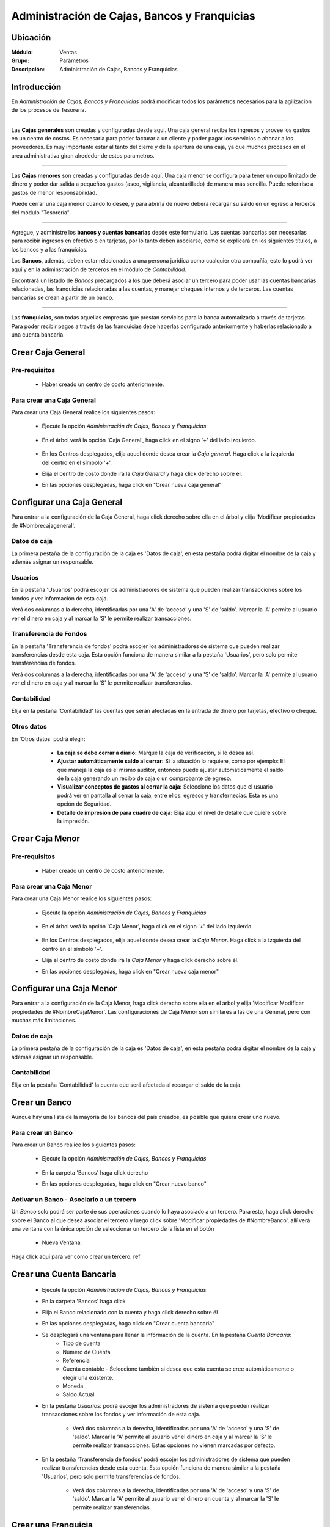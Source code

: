 =============================================
Administración de Cajas, Bancos y Franquicias
=============================================

Ubicación
=========

:Módulo:
 Ventas

:Grupo:
 Parámetros

:Descripción:
  Administración de Cajas, Bancos y Franquicias

Introducción
============

En *Administración de Cajas, Bancos y Franquicias* podrá modificar todos los parámetros necesarios para la agilización de los procesos de Tesorería. 

---------------------------------------------------------------------------

Las **Cajas generales** son creadas y configuradas desde aquí. Una caja general recibe los ingresos y provee los gastos en un centro de costos. Es necesaria para poder facturar a un cliente y poder pagar los servicios o abonar a los proveedores. Es muy importante estar al tanto del cierre y de la apertura de una caja, ya que muchos procesos en el area administrativa giran alrededor de estos parametros.

---------------------------------------------------------------------------

Las **Cajas menores** son creadas y configuradas desde aquí. Una caja menor se configura para tener un cupo limitado de dinero y poder dar salida a pequeños gastos (aseo, vigilancia, alcantarillado) de manera más sencilla. Puede referirise a gastos de menor responsabilidad.


Puede cerrar una caja menor cuando lo desee, y para abrirla de nuevo deberá recargar su saldo en un egreso a terceros del módulo "Tesorería"

---------------------------------------------------------------------------

Agregue, y administre los **bancos y cuentas bancarias** desde este formulario. Las cuentas bancarias son necesarias para recibir ingresos en efectivo o en tarjetas, por lo tanto deben asociarse, como se explicará en los siguientes títulos, a los bancos y a las franquicias. 

Los **Bancos**, además, deben estar relacionados a una persona jurídica como cualquier otra compañía, esto lo podrá ver aquí y en la adiminstración de terceros en el módulo de *Contabilidad*.

Encontrará un listado de *Bancos* precargados a los que deberá asociar un tercero para poder usar las cuentas bancarias relacionadas, las franquicias relacionadas a las cuentas, y manejar cheques internos y de terceros. Las cuentas bancarias se crean a partir de un banco. 

---------------------------------------------------------------------------

Las **franquicias**, son todas aquellas empresas que prestan servicios para la banca automatizada a través de tarjetas. Para poder recibir pagos a través de las franquicias debe haberlas configurado anteriormente y haberlas relacionado a una cuenta bancaria.


Crear Caja General
==================

Pre-requisitos
--------------

	- Haber creado un centro de costo anteriormente.

Para crear una Caja General
---------------------------

Para crear una Caja General realice los siguientes pasos:

	- Ejecute la opción *Administración de Cajas, Bancos y Franquicias* 

		 .. figure:: images/cajasybancos/0.png
 			:align: center

	- En el árbol verá la opción 'Caja General', haga click en el signo '+' del lado izquierdo.


		 .. figure:: images/cajasybancos/cajageneral/2.png
 			:align: center

	- En los Centros desplegados, elija aquel donde desea crear la *Caja general*. Haga click a la izquierda del centro en el símbolo '+'.
	- Elija el centro de costo donde irá la *Caja General* y haga click derecho sobre él.
	- En las opciones desplegadas, haga click en "Crear nueva caja general"

Configurar una Caja General
===========================

Para entrar a la configuración de la Caja General, haga click derecho sobre ella en el árbol y elija 'Modificar propiedades de #Nombrecajageneral'.

	.. Note:
		Los permisos no están dados por defecto para los usuarios nuevos, deberá configurarlos. Ejemplo: Si una cuenta bancaria es creada antes que un nuevo usuario del sistema, este no tendrá acceso hasta que sea establecido en la configuración de la cuenta.

 .. figure:: images/cajasybancos/cajageneral/3.png
 	:align: center


Datos de caja
-------------

La primera pestaña de la configuración de la caja es 'Datos de caja', en esta pestaña podrá digitar el nombre de la caja y además asignar un responsable.

 .. figure:: images/cajasybancos/cajageneral/a.png
 	:align: center

Usuarios
--------

En la pestaña 'Usuarios' podrá escojer los administradores de sistema que pueden realizar transacciones sobre los fondos y ver información de esta caja. 

Verá dos columnas a la derecha, identificadas por una 'A' de 'acceso' y una 'S' de 'saldo'. Marcar la 'A' permite al usuario ver el dinero en caja y al marcar la 'S' le permite realizar transacciones.

 .. figure:: images/cajasybancos/cajageneral/b.png
 	:align: center

Transferencia de Fondos
-----------------------

En la pestaña 'Transferencia de fondos' podrá escojer los administradores de sistema que pueden realizar transferencias desde esta caja. Esta opción funciona de manera similar a la pestaña 'Usuarios', pero solo permite transferencias de fondos.

Verá dos columnas a la derecha, identificadas por una 'A' de 'acceso' y una 'S' de 'saldo'. Marcar la 'A' permite al usuario ver el dinero en caja y al marcar la 'S' le permite realizar transferencias.

 .. figure:: images/cajasybancos/cajageneral/c.png
 	:align: center

Contabilidad
------------

Elija en la pestaña 'Contabilidad' las cuentas que serán afectadas en la entrada de dinero por tarjetas, efectivo o cheque.

 .. figure:: images/cajasybancos/cajageneral/d.png
 	:align: center

Otros datos
-----------

En 'Otros datos' podrá elegir:

	- **La caja se debe cerrar a diario:** Marque la caja de verificación, si lo desea así.
	- **Ajustar automáticamente saldo al cerrar:** Si la situación lo requiere, como por ejemplo: El que maneja la caja es el mismo auditor, entonces puede ajustar automáticamente el saldo de la caja generando un recibo de caja o un comprobante de egreso.
	- **Visualizar conceptos de gastos al cerrar la caja:** Seleccione los datos que el usuario podrá ver en pantalla al cerrar la caja, entre ellos: egresos y transfernecias. Esta es una opción de Seguridad.
	- **Detalle de impresión de para cuadre de caja:** Elija aquí el nivel de detalle que quiere sobre la impresión.

 .. figure:: images/cajasybancos/cajageneral/e.png
 	:align: center

Crear Caja Menor
================

Pre-requisitos
--------------

	- Haber creado un centro de costo anteriormente.

Para crear una Caja Menor
---------------------------

Para crear una Caja Menor realice los siguientes pasos:

	- Ejecute la opción *Administración de Cajas, Bancos y Franquicias* 

		.. figure:: images/cajasybancos/0.png
 			:align: center

	- En el árbol verá la opción 'Caja Menor', haga click en el signo '+' del lado izquierdo.

		.. figure:: images/cajasybancos/cajamenor/1.png
 				:align: center

	- En los Centros desplegados, elija aquel donde desea crear la *Caja Menor*. Haga click a la izquierda del centro en el símbolo '+'.
	- Elija el centro de costo donde irá la *Caja Menor* y haga click derecho sobre él.
	- En las opciones desplegadas, haga click en "Crear nueva caja menor"

		 .. figure:: images/cajasybancos/cajamenor/2.png
 				:align: center


Configurar una Caja Menor
===========================

Para entrar a la configuración de la Caja Menor, haga click derecho sobre ella en el árbol y elija 'Modificar Modificar propiedades de #NombreCajaMenor'. Las configuraciones de Caja Menor son similares a las de una General, pero con muchas más limitaciones.

	 .. figure:: images/cajasybancos/cajamenor/3.png
 			:align: center

Datos de caja
-------------

La primera pestaña de la configuración de la caja es 'Datos de caja', en esta pestaña podrá digitar el nombre de la caja y además asignar un responsable.

	 .. figure:: images/cajasybancos/cajamenor/a.png
 			:align: center

Contabilidad
------------

Elija en la pestaña 'Contabilidad' la cuenta que será afectada al recargar el saldo de la caja. 

	 .. figure:: images/cajasybancos/cajamenor/b.png
 		:align: center

Crear un Banco
==============

Aunque hay una lista de la mayoría de los bancos del país creados, es posible que quiera crear uno nuevo.

Para crear un Banco
-------------------

Para crear un Banco realice los siguientes pasos:

	- Ejecute la opción *Administración de Cajas, Bancos y Franquicias* 

		 .. figure:: images/cajasybancos/0.png
 				:align: center
	- En la carpeta 'Bancos' haga click derecho
	- En las opciones desplegadas, haga click en "Crear nuevo banco"

		.. figure:: images/cajasybancos/bancos/2.png
 			:align: center

Activar un Banco - Asociarlo a un tercero
-----------------------------------------

Un *Banco* solo podrá ser parte de sus operaciones cuando lo haya asociado a un tercero. Para esto, haga click derecho sobre el Banco al que desea asociar el tercero y luego click sobre 'Modificar propiedades de #NombreBanco', allí verá una ventana con la única opción de seleccionar un tercero de la lista en el botón |wzedit.bmp|

		 .. figure:: images/cajasybancos/bancos/3.png
 				:align: center

 	- Nueva Ventana:

 		.. figure:: images/cajasybancos/bancos/4.png
 			:align: center



Haga click aquí para ver cómo crear un tercero. ref

Crear una Cuenta Bancaria
=========================

	- Ejecute la opción *Administración de Cajas, Bancos y Franquicias* 
	- En la carpeta 'Bancos' haga click
	- Elija el Banco relacionado con la cuenta y haga click derecho sobre él
	- En las opciones desplegadas, haga click en "Crear cuenta bancaria"
	- Se desplegará una ventana para llenar la información de la cuenta. En la pestaña *Cuenta Bancaria:*
		- Tipo de cuenta
		- Número de Cuenta
		- Referencia
		- Cuenta contable - Seleccione también si desea que esta cuenta se cree automáticamente o elegir una existente.
		- Moneda
		- Saldo Actual
	- En la pestaña *Usuarios:* podrá escojer los administradores de sistema que pueden realizar transacciones sobre los fondos y ver información de esta caja.  

		- Verá dos columnas a la derecha, identificadas por una 'A' de 'acceso' y una 'S' de 'saldo'. Marcar la 'A' permite al usuario ver el dinero en caja y al marcar la 'S' le permite realizar transacciones. Estas opciones no vienen marcadas por defecto.

	- En la pestaña 'Transferencia de fondos' podrá escojer los administradores de sistema que pueden realizar transferencias desde esta cuenta. Esta opción funciona de manera similar a la pestaña 'Usuarios', pero solo permite transferencias de fondos. 

		- Verá dos columnas a la derecha, identificadas por una 'A' de 'acceso' y una 'S' de 'saldo'. Marcar la 'A' permite al usuario ver el dinero en cuenta y al marcar la 'S' le permite realizar transferencias.


Crear una Franquicia
====================

Aunque hay una lista de la mayoría de las franquicias del país creadas, es posible que quiera crear una nueva.

Para crear una franquicia
-------------------------

Para crear una franquicia realice los siguientes pasos:

	- Ejecute la opción *Administración de Cajas, Bancos y Franquicias*

		.. figure:: images/cajasybancos/0.png
 			:align: center

	- En la carpeta 'Franquicia' haga click derecho
	- En las opciones desplegadas, haga click en "Crear nueva franquicia"

		.. figure:: images/cajasybancos/franquicias/2.png
 			:align: center

Activar una franquicia - Relacionarla a una cuenta bancaria
-----------------------------------------------------------

Para aceptar pagos en tarjetas y otras transacciones relacionadas, deberá primero asociar obligatoriamente una cuenta a la franquicia que quiera recurrir según el metodo de pago, por ejemplo: si desea recibir pagos por tarjeta de débito, por lo menos una de las franquicias pertinentes a este tipo de pago debe estar relacionada a una cuenta bancaria. Para relacionar una franquicia a una cuenta bancaria, realice los siguientes pasos:

	- Haga click derecho sobre la franquicia a la que desea relacionar una cuenta. Recuerde que esta cuenta debe estar configurada y el banco de la cuenta debe estar configurado, y listos para usarse. Vea `Activar un Banco - Asociarlo a un tercero`_
	- Haga click en la opción 'Modificar propiedades de #NombreFranquicia'

		.. figure:: images/cajasybancos/franquicias/3.png
 			 :align: center

	- Elija una 'Aplicación' para la franquicia que determinará el centro de costo donde puede ser usada. También puede seleccionar una 'Aplicación General'
	- Seleccione la 'Cuenta Bancaria' pertinente en la lista.
	- Podrá cambiar el nombre de la franquicia, y más abajo elegir si se trata de una de 'débito' o de 'crédito'
	- Elija en 'Cuenta Comisiones' la cuenta contable que será afectada con las comisiones.
	- En adelante, podrá elegir los valores de comisiones, impuestos o retenciones que produce el uso de esta franquicia como parte de pago. Haga uso del simulador para comprobar si son correctos los valores digitados.
	- Haga click en |save.bmp| Guardar. Los valores guardados no incluyen los introducidos y generados por el simulador.

			.. figure:: images/cajasybancos/franquicias/4.png
 			     :align: center





--------------------------------------------

.. |pdf_logo.gif| image:: /_images/generales/pdf_logo.gif
.. |excel.bmp| image:: /_images/generales/excel.bmp
.. |codbar.png| image:: /_images/generales/codbar.png
.. |printer_q.bmp| image:: /_images/generales/printer_q.bmp
.. |calendaricon.gif| image:: /_images/generales/calendaricon.gif
.. |gear.bmp| image:: /_images/generales/gear.bmp
.. |openfolder.bmp| image:: /_images/generales/openfold.bmp
.. |library_listview.bmp| image:: /_images/generales/library_listview.png
.. |plus.bmp| image:: /_images/generales/plus.bmp
.. |wzedit.bmp| image:: /_images/generales/wzedit.bmp
.. |buscar.bmp| image:: /_images/generales/buscar.bmp
.. |delete.bmp| image:: /_images/generales/delete.bmp
.. |btn_ok.bmp| image:: /_images/generales/btn_ok.bmp
.. |refresh.bmp| image:: /_images/generales/refresh.bmp
.. |descartar.bmp| image:: /_images/generales/descartar.bmp
.. |save.bmp| image:: /_images/generales/save.bmp
.. |wznew.bmp| image:: /_images/generales/wznew.bmp